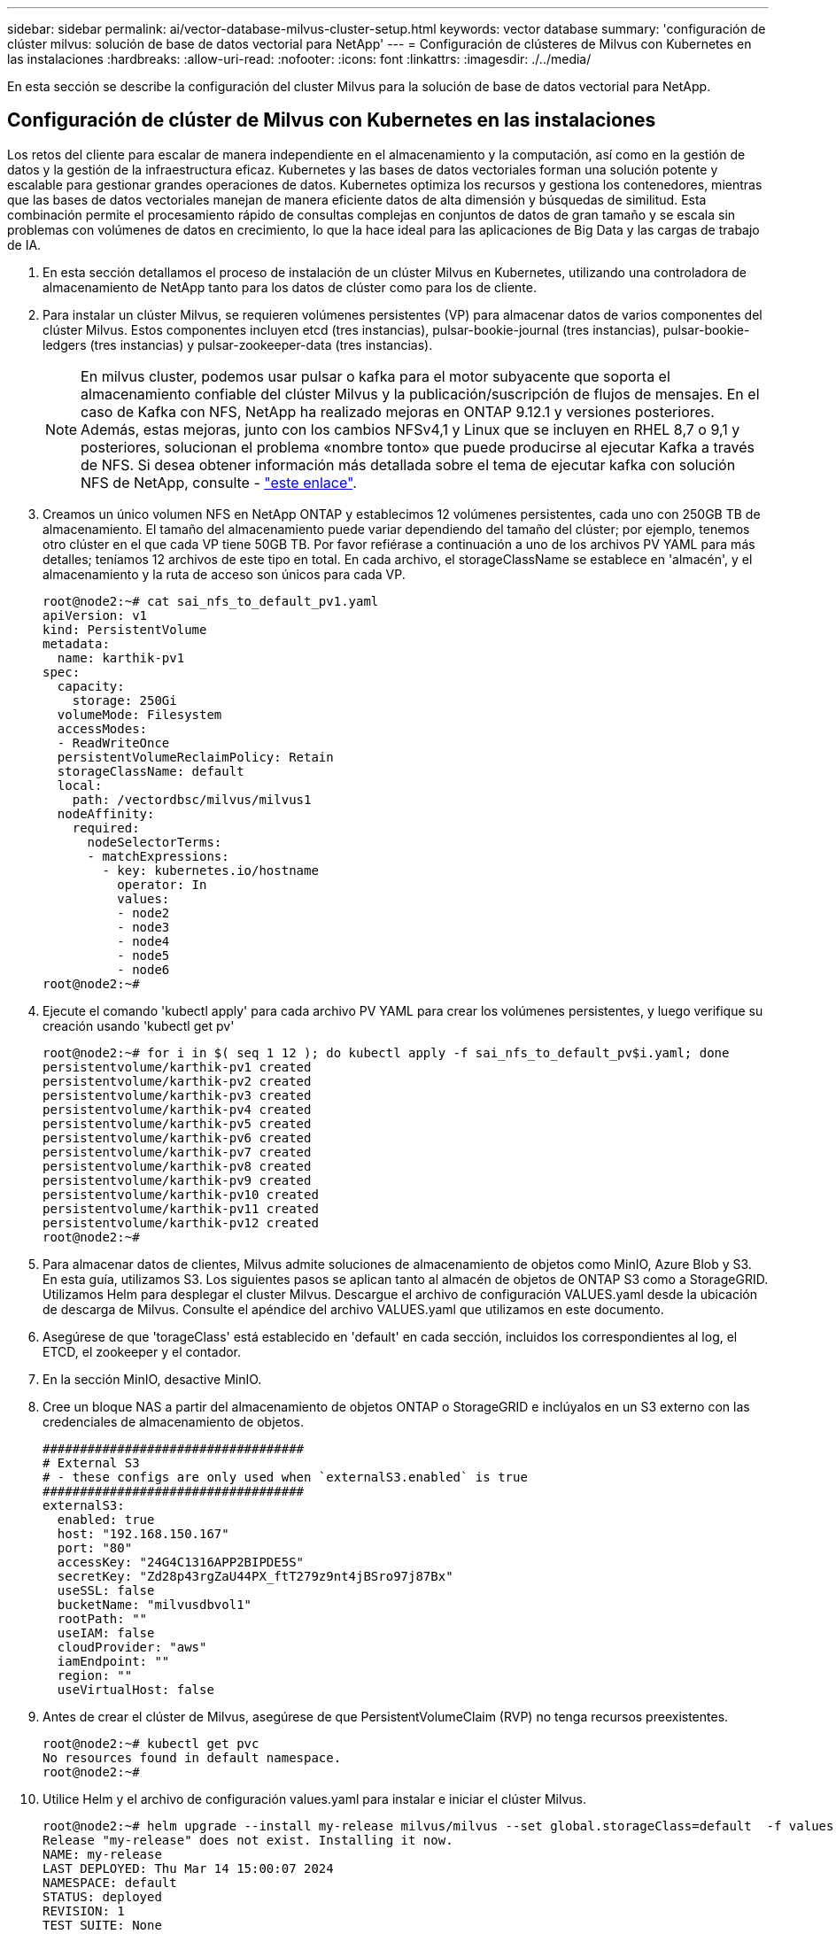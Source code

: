 ---
sidebar: sidebar 
permalink: ai/vector-database-milvus-cluster-setup.html 
keywords: vector database 
summary: 'configuración de clúster milvus: solución de base de datos vectorial para NetApp' 
---
= Configuración de clústeres de Milvus con Kubernetes en las instalaciones
:hardbreaks:
:allow-uri-read: 
:nofooter: 
:icons: font
:linkattrs: 
:imagesdir: ./../media/


[role="lead"]
En esta sección se describe la configuración del cluster Milvus para la solución de base de datos vectorial para NetApp.



== Configuración de clúster de Milvus con Kubernetes en las instalaciones

Los retos del cliente para escalar de manera independiente en el almacenamiento y la computación, así como en la gestión de datos y la gestión de la infraestructura eficaz.
Kubernetes y las bases de datos vectoriales forman una solución potente y escalable para gestionar grandes operaciones de datos. Kubernetes optimiza los recursos y gestiona los contenedores, mientras que las bases de datos vectoriales manejan de manera eficiente datos de alta dimensión y búsquedas de similitud. Esta combinación permite el procesamiento rápido de consultas complejas en conjuntos de datos de gran tamaño y se escala sin problemas con volúmenes de datos en crecimiento, lo que la hace ideal para las aplicaciones de Big Data y las cargas de trabajo de IA.

. En esta sección detallamos el proceso de instalación de un clúster Milvus en Kubernetes, utilizando una controladora de almacenamiento de NetApp tanto para los datos de clúster como para los de cliente.
. Para instalar un clúster Milvus, se requieren volúmenes persistentes (VP) para almacenar datos de varios componentes del clúster Milvus. Estos componentes incluyen etcd (tres instancias), pulsar-bookie-journal (tres instancias), pulsar-bookie-ledgers (tres instancias) y pulsar-zookeeper-data (tres instancias).
+

NOTE: En milvus cluster, podemos usar pulsar o kafka para el motor subyacente que soporta el almacenamiento confiable del clúster Milvus y la publicación/suscripción de flujos de mensajes. En el caso de Kafka con NFS, NetApp ha realizado mejoras en ONTAP 9.12.1 y versiones posteriores. Además, estas mejoras, junto con los cambios NFSv4,1 y Linux que se incluyen en RHEL 8,7 o 9,1 y posteriores, solucionan el problema «nombre tonto» que puede producirse al ejecutar Kafka a través de NFS. Si desea obtener información más detallada sobre el tema de ejecutar kafka con solución NFS de NetApp, consulte - link:../data-analytics/kafka-nfs-introduction.html["este enlace"].

. Creamos un único volumen NFS en NetApp ONTAP y establecimos 12 volúmenes persistentes, cada uno con 250GB TB de almacenamiento. El tamaño del almacenamiento puede variar dependiendo del tamaño del clúster; por ejemplo, tenemos otro clúster en el que cada VP tiene 50GB TB. Por favor refiérase a continuación a uno de los archivos PV YAML para más detalles; teníamos 12 archivos de este tipo en total. En cada archivo, el storageClassName se establece en 'almacén', y el almacenamiento y la ruta de acceso son únicos para cada VP.
+
[source, yaml]
----
root@node2:~# cat sai_nfs_to_default_pv1.yaml
apiVersion: v1
kind: PersistentVolume
metadata:
  name: karthik-pv1
spec:
  capacity:
    storage: 250Gi
  volumeMode: Filesystem
  accessModes:
  - ReadWriteOnce
  persistentVolumeReclaimPolicy: Retain
  storageClassName: default
  local:
    path: /vectordbsc/milvus/milvus1
  nodeAffinity:
    required:
      nodeSelectorTerms:
      - matchExpressions:
        - key: kubernetes.io/hostname
          operator: In
          values:
          - node2
          - node3
          - node4
          - node5
          - node6
root@node2:~#
----
. Ejecute el comando 'kubectl apply' para cada archivo PV YAML para crear los volúmenes persistentes, y luego verifique su creación usando 'kubectl get pv'
+
[source, bash]
----
root@node2:~# for i in $( seq 1 12 ); do kubectl apply -f sai_nfs_to_default_pv$i.yaml; done
persistentvolume/karthik-pv1 created
persistentvolume/karthik-pv2 created
persistentvolume/karthik-pv3 created
persistentvolume/karthik-pv4 created
persistentvolume/karthik-pv5 created
persistentvolume/karthik-pv6 created
persistentvolume/karthik-pv7 created
persistentvolume/karthik-pv8 created
persistentvolume/karthik-pv9 created
persistentvolume/karthik-pv10 created
persistentvolume/karthik-pv11 created
persistentvolume/karthik-pv12 created
root@node2:~#
----
. Para almacenar datos de clientes, Milvus admite soluciones de almacenamiento de objetos como MinIO, Azure Blob y S3. En esta guía, utilizamos S3. Los siguientes pasos se aplican tanto al almacén de objetos de ONTAP S3 como a StorageGRID. Utilizamos Helm para desplegar el cluster Milvus. Descargue el archivo de configuración VALUES.yaml desde la ubicación de descarga de Milvus. Consulte el apéndice del archivo VALUES.yaml que utilizamos en este documento.
. Asegúrese de que 'torageClass' está establecido en 'default' en cada sección, incluidos los correspondientes al log, el ETCD, el zookeeper y el contador.
. En la sección MinIO, desactive MinIO.
. Cree un bloque NAS a partir del almacenamiento de objetos ONTAP o StorageGRID e inclúyalos en un S3 externo con las credenciales de almacenamiento de objetos.
+
[source, yaml]
----
###################################
# External S3
# - these configs are only used when `externalS3.enabled` is true
###################################
externalS3:
  enabled: true
  host: "192.168.150.167"
  port: "80"
  accessKey: "24G4C1316APP2BIPDE5S"
  secretKey: "Zd28p43rgZaU44PX_ftT279z9nt4jBSro97j87Bx"
  useSSL: false
  bucketName: "milvusdbvol1"
  rootPath: ""
  useIAM: false
  cloudProvider: "aws"
  iamEndpoint: ""
  region: ""
  useVirtualHost: false

----
. Antes de crear el clúster de Milvus, asegúrese de que PersistentVolumeClaim (RVP) no tenga recursos preexistentes.
+
[source, bash]
----
root@node2:~# kubectl get pvc
No resources found in default namespace.
root@node2:~#
----
. Utilice Helm y el archivo de configuración values.yaml para instalar e iniciar el clúster Milvus.
+
[source, bash]
----
root@node2:~# helm upgrade --install my-release milvus/milvus --set global.storageClass=default  -f values.yaml
Release "my-release" does not exist. Installing it now.
NAME: my-release
LAST DEPLOYED: Thu Mar 14 15:00:07 2024
NAMESPACE: default
STATUS: deployed
REVISION: 1
TEST SUITE: None
root@node2:~#
----
. Compruebe el estado de las reclamaciones de volúmenes persistentes (RVP).
+
[source, bash]
----
root@node2:~# kubectl get pvc
NAME                                                             STATUS   VOLUME         CAPACITY   ACCESS MODES   STORAGECLASS   AGE
data-my-release-etcd-0                                           Bound    karthik-pv8    250Gi      RWO            default        3s
data-my-release-etcd-1                                           Bound    karthik-pv5    250Gi      RWO            default        2s
data-my-release-etcd-2                                           Bound    karthik-pv4    250Gi      RWO            default        3s
my-release-pulsar-bookie-journal-my-release-pulsar-bookie-0      Bound    karthik-pv10   250Gi      RWO            default        3s
my-release-pulsar-bookie-journal-my-release-pulsar-bookie-1      Bound    karthik-pv3    250Gi      RWO            default        3s
my-release-pulsar-bookie-journal-my-release-pulsar-bookie-2      Bound    karthik-pv1    250Gi      RWO            default        3s
my-release-pulsar-bookie-ledgers-my-release-pulsar-bookie-0      Bound    karthik-pv2    250Gi      RWO            default        3s
my-release-pulsar-bookie-ledgers-my-release-pulsar-bookie-1      Bound    karthik-pv9    250Gi      RWO            default        3s
my-release-pulsar-bookie-ledgers-my-release-pulsar-bookie-2      Bound    karthik-pv11   250Gi      RWO            default        3s
my-release-pulsar-zookeeper-data-my-release-pulsar-zookeeper-0   Bound    karthik-pv7    250Gi      RWO            default        3s
root@node2:~#
----
. Compruebe el estado de los pods.
+
[source, bash]
----
root@node2:~# kubectl get pods -o wide
NAME                                            READY   STATUS      RESTARTS        AGE    IP              NODE    NOMINATED NODE   READINESS GATES
<content removed to save page space>
----
+
Asegúrese de que el estado de PODS es 'en ejecución' y funciona según lo esperado

. Prueba de escritura y lectura de datos en el almacenamiento de objetos Milvus y NetApp.
+
** Escriba datos con el programa Python «prepare_data_netapp_new.py».
+
[source, python]
----
root@node2:~# date;python3 prepare_data_netapp_new.py ;date
Thu Apr  4 04:15:35 PM UTC 2024
=== start connecting to Milvus     ===
=== Milvus host: localhost         ===
Does collection hello_milvus_ntapnew_update2_sc exist in Milvus: False
=== Drop collection - hello_milvus_ntapnew_update2_sc ===
=== Drop collection - hello_milvus_ntapnew_update2_sc2 ===
=== Create collection `hello_milvus_ntapnew_update2_sc` ===
=== Start inserting entities       ===
Number of entities in hello_milvus_ntapnew_update2_sc: 3000
Thu Apr  4 04:18:01 PM UTC 2024
root@node2:~#
----
** Lea los datos con el archivo Python «verify_data_netapp.py».
+
....
root@node2:~# python3 verify_data_netapp.py
=== start connecting to Milvus     ===
=== Milvus host: localhost         ===

Does collection hello_milvus_ntapnew_update2_sc exist in Milvus: True
{'auto_id': False, 'description': 'hello_milvus_ntapnew_update2_sc', 'fields': [{'name': 'pk', 'description': '', 'type': <DataType.INT64: 5>, 'is_primary': True, 'auto_id': False}, {'name': 'random', 'description': '', 'type': <DataType.DOUBLE: 11>}, {'name': 'var', 'description': '', 'type': <DataType.VARCHAR: 21>, 'params': {'max_length': 65535}}, {'name': 'embeddings', 'description': '', 'type': <DataType.FLOAT_VECTOR: 101>, 'params': {'dim': 16}}]}
Number of entities in Milvus: hello_milvus_ntapnew_update2_sc : 3000

=== Start Creating index IVF_FLAT  ===

=== Start loading                  ===

=== Start searching based on vector similarity ===

hit: id: 2998, distance: 0.0, entity: {'random': 0.9728033590489911}, random field: 0.9728033590489911
hit: id: 2600, distance: 0.602496862411499, entity: {'random': 0.3098157043984633}, random field: 0.3098157043984633
hit: id: 1831, distance: 0.6797959804534912, entity: {'random': 0.6331477114129169}, random field: 0.6331477114129169
hit: id: 2999, distance: 0.0, entity: {'random': 0.02316334456872482}, random field: 0.02316334456872482
hit: id: 2524, distance: 0.5918987989425659, entity: {'random': 0.285283165889066}, random field: 0.285283165889066
hit: id: 264, distance: 0.7254047393798828, entity: {'random': 0.3329096143562196}, random field: 0.3329096143562196
search latency = 0.4533s

=== Start querying with `random > 0.5` ===

query result:
-{'random': 0.6378742006852851, 'embeddings': [0.20963514, 0.39746657, 0.12019053, 0.6947492, 0.9535575, 0.5454552, 0.82360446, 0.21096309, 0.52323616, 0.8035404, 0.77824664, 0.80369574, 0.4914803, 0.8265614, 0.6145269, 0.80234545], 'pk': 0}
search latency = 0.4476s

=== Start hybrid searching with `random > 0.5` ===

hit: id: 2998, distance: 0.0, entity: {'random': 0.9728033590489911}, random field: 0.9728033590489911
hit: id: 1831, distance: 0.6797959804534912, entity: {'random': 0.6331477114129169}, random field: 0.6331477114129169
hit: id: 678, distance: 0.7351570129394531, entity: {'random': 0.5195484662306603}, random field: 0.5195484662306603
hit: id: 2644, distance: 0.8620758056640625, entity: {'random': 0.9785952878381153}, random field: 0.9785952878381153
hit: id: 1960, distance: 0.9083120226860046, entity: {'random': 0.6376039340439571}, random field: 0.6376039340439571
hit: id: 106, distance: 0.9792704582214355, entity: {'random': 0.9679994241326673}, random field: 0.9679994241326673
search latency = 0.1232s
Does collection hello_milvus_ntapnew_update2_sc2 exist in Milvus: True
{'auto_id': True, 'description': 'hello_milvus_ntapnew_update2_sc2', 'fields': [{'name': 'pk', 'description': '', 'type': <DataType.INT64: 5>, 'is_primary': True, 'auto_id': True}, {'name': 'random', 'description': '', 'type': <DataType.DOUBLE: 11>}, {'name': 'var', 'description': '', 'type': <DataType.VARCHAR: 21>, 'params': {'max_length': 65535}}, {'name': 'embeddings', 'description': '', 'type': <DataType.FLOAT_VECTOR: 101>, 'params': {'dim': 16}}]}
....
+
Basada en la validación anterior, la integración de Kubernetes con una base de datos vectorial, como se demuestra mediante la puesta en marcha de un clúster Milvus en Kubernetes mediante una controladora de almacenamiento de NetApp, ofrece a los clientes una solución sólida, escalable y eficiente para la gestión de operaciones de datos a gran escala. Esta configuración proporciona a los clientes la capacidad de manejar datos de alta dimensión y ejecutar consultas complejas de forma rápida y eficiente, lo que la convierte en una solución ideal para las aplicaciones de Big Data y las cargas de trabajo de IA. El uso de volúmenes persistentes (VP) para varios componentes del cluster, junto con la creación de un único volumen NFS desde NetApp ONTAP, garantiza una utilización óptima de los recursos y una gestión de datos. El proceso de verificación del estado de PersistentVolumeClaims (RVP) y Pods, así como la realización de pruebas de escritura y lectura de datos, proporciona a los clientes la garantía de realizar operaciones de datos fiables y coherentes. El uso del almacenamiento de objetos de ONTAP o StorageGRID para los datos de clientes mejora aún más la accesibilidad de los datos y la seguridad. En general, esta configuración ofrece a los clientes una solución de gestión de datos resiliente y de alto rendimiento que puede escalarse sin problemas a medida que vayan aumentando sus necesidades relacionadas con datos.




